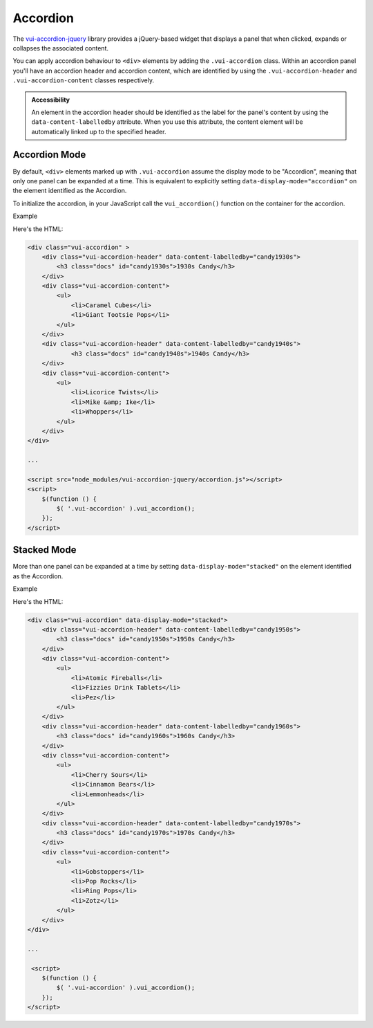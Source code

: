 ##################
Accordion
##################

The `vui-accordion-jquery <https://www.npmjs.com/browse/keyword/vui>`_ library provides a jQuery-based widget that displays a panel that when clicked, expands or collapses the associated content.

.. raw:: html

    <div class="vui-typography">
    <div class="vui-accordion" >
        <div class="vui-accordion-header" data-content-labelledby="panel1">
            <h3 class="docs" id="panel1">Accordion 1</h3>
        </div>
        <div class="vui-accordion-content">
            <p>Accordion 1. Lorem ipsum dolor sit amet, consectetur adipisicing elit, sed do eiusmod tempor incididunt ut labore et dolore magna aliqua. Ut enim ad minim veniam, quis nostrud exercitation ullamco laboris nisi ut aliquip ex ea commodo consequat.</p>
        </div>
        <div class="vui-accordion-header" data-content-labelledby="panel2">
                <h3 class="docs" id="panel2">Accordion 2</h3>
        </div>
        <div class="vui-accordion-content">
            <p>Accordion 2. Lorem ipsum dolor sit amet, consectetur adipisicing elit, sed do eiusmod tempor incididunt ut labore et dolore magna aliqua. Ut enim ad minim veniam, quis nostrud exercitation ullamco laboris nisi ut aliquip ex ea commodo consequat.</p>
        </div>
    </div>
    </div>

You can apply accordion behaviour to ``<div>`` elements by adding the ``.vui-accordion`` class. Within an accordion panel you'll have an accordion header and accordion content, which are identified by using the ``.vui-accordion-header`` and ``.vui-accordion-content`` classes respectively.

.. admonition::  Accessibility

    An element in the accordion header should be identified as the label for the panel's content by using the ``data-content-labelledby`` attribute. When you use this attribute, the content element will be automatically linked up to the specified header.

****************
Accordion Mode
****************
By default, ``<div>`` elements marked up with ``.vui-accordion`` assume the display mode to be "Accordion", meaning that only one panel can be expanded at a time. This is equivalent to explicitly setting ``data-display-mode="accordion"`` on the element identified as the Accordion.

To initialize the accordion, in your JavaScript call the ``vui_accordion()`` function on the container for the accordion.

.. role:: example

:example:`Example`

.. raw:: html

    <div class="vui-typography">
    <div class="vui-accordion" >
        <div class="vui-accordion-header" data-content-labelledby="candy1930s">
            <h3 class="docs" id="candy1930s">1930s Candy</h3>
        </div>
        <div class="vui-accordion-content">
            <ul>
                <li>Caramel Cubes</li>
                <li>Giant Tootsie Pops</li>
            </ul>
        </div>
        <div class="vui-accordion-header" data-content-labelledby="candy1940s">
                <h3 class="docs" id="candy1940s">1940s Candy</h3>
        </div>
        <div class="vui-accordion-content">
            <ul>
                <li>Licorice Twists</li>
                <li>Mike &amp; Ike</li>
                <li>Whoppers</li>
            </ul>
        </div>
    </div>
    </div>

Here's the HTML:

.. code-block:: html

    <div class="vui-accordion" >
        <div class="vui-accordion-header" data-content-labelledby="candy1930s">
            <h3 class="docs" id="candy1930s">1930s Candy</h3>
        </div>
        <div class="vui-accordion-content">
            <ul>
                <li>Caramel Cubes</li>
                <li>Giant Tootsie Pops</li>
            </ul>
        </div>
        <div class="vui-accordion-header" data-content-labelledby="candy1940s">
                <h3 class="docs" id="candy1940s">1940s Candy</h3>
        </div>
        <div class="vui-accordion-content">
            <ul>
                <li>Licorice Twists</li>
                <li>Mike &amp; Ike</li>
                <li>Whoppers</li>
            </ul>
        </div>
    </div>

    ...

    <script src="node_modules/vui-accordion-jquery/accordion.js"></script>
    <script>
        $(function () {
            $( '.vui-accordion' ).vui_accordion();
        });
    </script>

****************
Stacked Mode
****************
More than one panel can be expanded at a time by setting ``data-display-mode="stacked"`` on the element identified as the Accordion.

.. role:: example

:example:`Example`

.. raw:: html

    <div class="vui-typography">
        <div class="vui-accordion" data-display-mode="stacked">
            <div class="vui-accordion-header" data-content-labelledby="candy1950s">
           <div class="vui-accordion-header-content">
                <h3 class="docs" id="candy1950s"><a href="http://www.d2l.com">1950s Candy</a></h3>
            </div>
            </div>
            <div class="vui-accordion-content">
                <ul>
                    <li>Atomic Fireballs</li>
                    <li>Fizzies Drink Tablets</li>
                    <li>Pez</li>
                </ul>
            </div>
            <div class="vui-accordion-header" data-content-labelledby="candy1960s">
                <h3 class="docs" id="candy1960s">1960s Candy</h3>
            </div>
            <div class="vui-accordion-content">
                <ul>
                    <li>Cherry Sours</li>
                    <li>Cinnamon Bears</li>
                    <li>Lemmonheads</li>
                </ul>
            </div>
            <div class="vui-accordion-header" data-content-labelledby="candy1970s">
                <h3 class="docs" id="candy1970s">1970s Candy</h3>
            </div>
            <div class="vui-accordion-content">
                <ul>
                    <li>Gobstoppers</li>
                    <li>Pop Rocks</li>
                    <li>Ring Pops</li>
                    <li>Zotz</li>
                </ul>
            </div>
        </div>
    </div>

Here's the HTML:

.. code-block:: html

    <div class="vui-accordion" data-display-mode="stacked">
        <div class="vui-accordion-header" data-content-labelledby="candy1950s">
            <h3 class="docs" id="candy1950s">1950s Candy</h3>
        </div>
        <div class="vui-accordion-content">
            <ul>
                <li>Atomic Fireballs</li>
                <li>Fizzies Drink Tablets</li>
                <li>Pez</li>
            </ul>
        </div>
        <div class="vui-accordion-header" data-content-labelledby="candy1960s">
            <h3 class="docs" id="candy1960s">1960s Candy</h3>
        </div>
        <div class="vui-accordion-content">
            <ul>
                <li>Cherry Sours</li>
                <li>Cinnamon Bears</li>
                <li>Lemmonheads</li>
            </ul>
        </div>
        <div class="vui-accordion-header" data-content-labelledby="candy1970s">
            <h3 class="docs" id="candy1970s">1970s Candy</h3>
        </div>
        <div class="vui-accordion-content">
            <ul>
                <li>Gobstoppers</li>
                <li>Pop Rocks</li>
                <li>Ring Pops</li>
                <li>Zotz</li>
            </ul>
        </div>
    </div>

    ...

     <script>
        $(function () {
            $( '.vui-accordion' ).vui_accordion();
        });
    </script>
